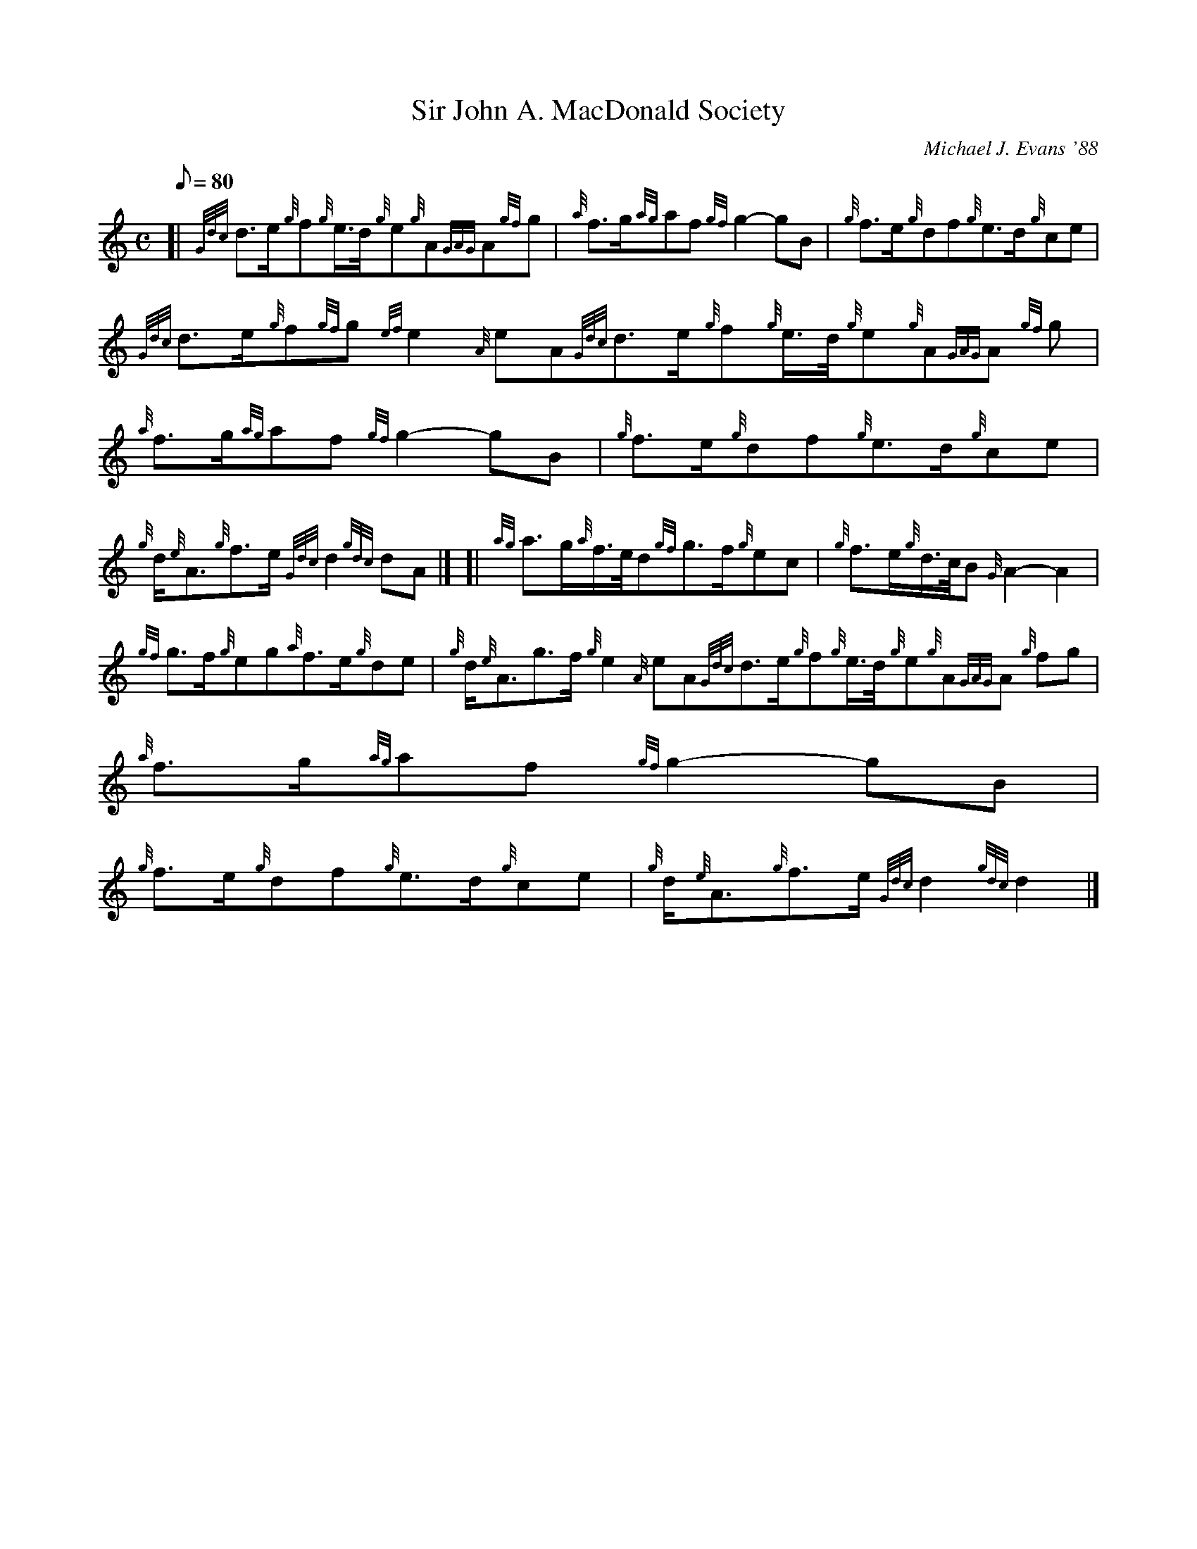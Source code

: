 X: 1
T:Sir John A. MacDonald Society
M:C
L:1/8
Q:80
C:Michael J. Evans '88
S:March
K:HP
[| {Gdc}d3/2e/2{g}f{g}e3/4d/4{g}e{g}A{GAG}A{gf}g|
{a}f3/2g/2{ag}af{gf}g2-gB|
{g}f3/2e/2{g}df{g}e3/2d/2{g}ce|  !
{Gdc}d3/2e/2{g}f{gf}g{ef}e2{A}eA{Gdc}d3/2e/2{g}f{g}e3/4d/4{g}e{g}A{GAG}A
{gf}g|
{a}f3/2g/2{ag}af{gf}g2-gB|
{g}f3/2e/2{g}df{g}e3/2d/2{g}ce|  !
{g}d/2{e}A3/2{g}f3/2e/2{Gdc}d2{gdc}dA|] [|
{ag}a3/2g/2{a}f3/4e/4d{gf}g3/2f/2{g}ec|
{g}f3/2e/2{g}d3/4c/4B{G}A2-A2|  !
{gf}g3/2f/2{g}eg{a}f3/2e/2{g}de|
{g}d/2{e}A3/2g3/2f/2{g}e2{A}eA{Gdc}d3/2e/2{g}f{g}e3/4d/4{g}e{g}A{GAG}A{g
f}g|
{a}f3/2g/2{ag}af{gf}g2-gB|  !
{g}f3/2e/2{g}df{g}e3/2d/2{g}ce|
{g}d/2{e}A3/2{g}f3/2e/2{Gdc}d2{gdc}d2|]
